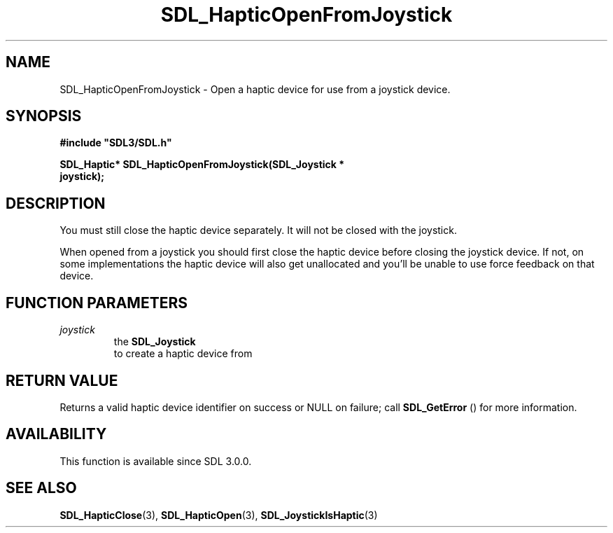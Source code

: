 .\" This manpage content is licensed under Creative Commons
.\"  Attribution 4.0 International (CC BY 4.0)
.\"   https://creativecommons.org/licenses/by/4.0/
.\" This manpage was generated from SDL's wiki page for SDL_HapticOpenFromJoystick:
.\"   https://wiki.libsdl.org/SDL_HapticOpenFromJoystick
.\" Generated with SDL/build-scripts/wikiheaders.pl
.\"  revision 60dcaff7eb25a01c9c87a5fed335b29a5625b95b
.\" Please report issues in this manpage's content at:
.\"   https://github.com/libsdl-org/sdlwiki/issues/new
.\" Please report issues in the generation of this manpage from the wiki at:
.\"   https://github.com/libsdl-org/SDL/issues/new?title=Misgenerated%20manpage%20for%20SDL_HapticOpenFromJoystick
.\" SDL can be found at https://libsdl.org/
.de URL
\$2 \(laURL: \$1 \(ra\$3
..
.if \n[.g] .mso www.tmac
.TH SDL_HapticOpenFromJoystick 3 "SDL 3.0.0" "SDL" "SDL3 FUNCTIONS"
.SH NAME
SDL_HapticOpenFromJoystick \- Open a haptic device for use from a joystick device\[char46]
.SH SYNOPSIS
.nf
.B #include \(dqSDL3/SDL.h\(dq
.PP
.BI "SDL_Haptic* SDL_HapticOpenFromJoystick(SDL_Joystick *
.BI "                                       joystick);
.fi
.SH DESCRIPTION
You must still close the haptic device separately\[char46] It will not be closed
with the joystick\[char46]

When opened from a joystick you should first close the haptic device before
closing the joystick device\[char46] If not, on some implementations the haptic
device will also get unallocated and you'll be unable to use force feedback
on that device\[char46]

.SH FUNCTION PARAMETERS
.TP
.I joystick
the 
.BR SDL_Joystick
 to create a haptic device from
.SH RETURN VALUE
Returns a valid haptic device identifier on success or NULL on failure;
call 
.BR SDL_GetError
() for more information\[char46]

.SH AVAILABILITY
This function is available since SDL 3\[char46]0\[char46]0\[char46]

.SH SEE ALSO
.BR SDL_HapticClose (3),
.BR SDL_HapticOpen (3),
.BR SDL_JoystickIsHaptic (3)
